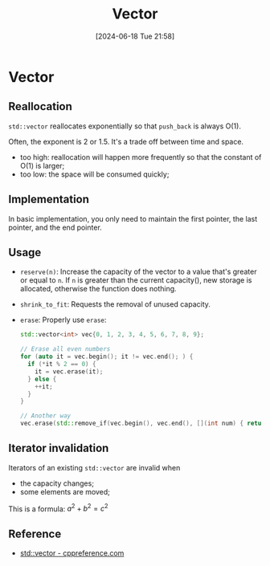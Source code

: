 #+title:      Vector
#+date:       [2024-06-18 Tue 21:58]
#+filetags:   :cpp:
#+identifier: 20240618T215801

* Vector
** Reallocation
~std::vector~ reallocates exponentially so that ~push_back~ is always O(1).

Often, the exponent is 2 or 1.5. It's a trade off between time and space.
+ too high: reallocation will happen more frequently so that the constant of O(1) is larger;
+ too low: the space will be consumed quickly;

** Implementation
In basic implementation, you only need to maintain the first pointer, the last pointer, and the end pointer.

** Usage
+ ~reserve(n)~: Increase the capacity of the vector to a value that's greater or equal to ~n~.
  If ~n~ is greater than the current capacity(), new storage is allocated, otherwise the function does nothing. 
+ ~shrink_to_fit~: Requests the removal of unused capacity.
+ ~erase~:
  Properly use ~erase~:
  #+begin_src cpp
    std::vector<int> vec{0, 1, 2, 3, 4, 5, 6, 7, 8, 9};

    // Erase all even numbers
    for (auto it = vec.begin(); it != vec.end(); ) {
      if (*it % 2 == 0) {
        it = vec.erase(it);
      } else {
        ++it;
      }
    }

    // Another way
    vec.erase(std::remove_if(vec.begin(), vec.end(), [](int num) { return num % 2 == 0}), vec.end());
  #+end_src

** Iterator invalidation
Iterators of an existing ~std::vector~ are invalid when
+ the capacity changes;
+ some elements are moved;

This is a formula: $a^2 + b^2 = c^2$

** Reference
+ [[https://en.cppreference.com/w/cpp/container/vector][std::vector - cppreference.com]]
